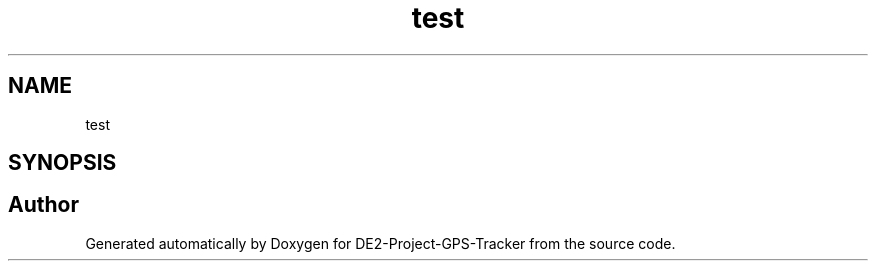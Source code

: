 .TH "test" 3 "Version 2.0" "DE2-Project-GPS-Tracker" \" -*- nroff -*-
.ad l
.nh
.SH NAME
test
.SH SYNOPSIS
.br
.PP
.SH "Author"
.PP 
Generated automatically by Doxygen for DE2-Project-GPS-Tracker from the source code\&.
